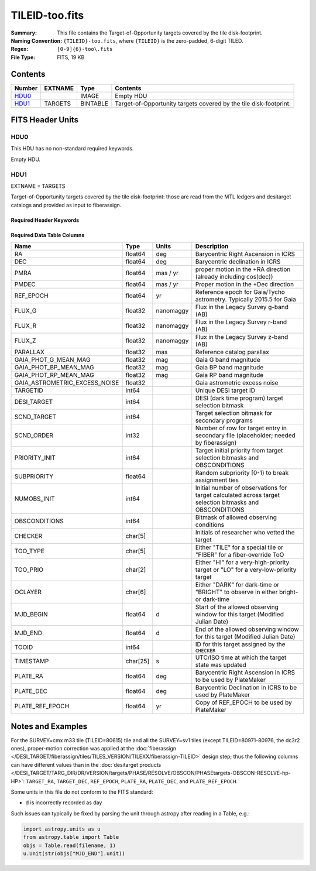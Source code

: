===============
TILEID-too.fits
===============

:Summary: This file contains the Target-of-Opportunity targets covered by the tile disk-footprint.
:Naming Convention: ``{TILEID}-too.fits``, where ``{TILEID}`` is the zero-padded,
    6-digit TILED.
:Regex: ``[0-9]{6}-too\.fits``
:File Type: FITS, 19 KB

Contents
========

====== ======= ======== ===================
Number EXTNAME Type     Contents
====== ======= ======== ===================
HDU0_          IMAGE    Empty HDU
HDU1_  TARGETS BINTABLE Target-of-Opportunity targets covered by the tile disk-footprint.
====== ======= ======== ===================


FITS Header Units
=================

HDU0
----

This HDU has no non-standard required keywords.

Empty HDU.

HDU1
----

EXTNAME = TARGETS

Target-of-Opportunity targets covered by the tile disk-footprint:
those are read from the MTL ledgers and desitarget catalogs and provided
as input to fiberassign.

Required Header Keywords
~~~~~~~~~~~~~~~~~~~~~~~~

.. collapse:: Required Header Keywords Table

    .. rst-class:: keywords

    ======== ============= ======= =======================
    KEY      Example Value Type    Comment
    ======== ============= ======= =======================
    NAXIS1   223           int     width of table in bytes
    NAXIS2   1             int     number of rows in table
    SURVEY   main          str
    RESOLVE  T             bool
    MASKBITS T             bool
    BACKUP   F             bool
    NOSEC    F             bool
    DR       None          Unknown
    ======== ============= ======= =======================

Required Data Table Columns
~~~~~~~~~~~~~~~~~~~~~~~~~~~

.. rst-class:: columns

============================= ======== ========= =======================================================================================================
Name                          Type     Units     Description
============================= ======== ========= =======================================================================================================
RA                            float64  deg       Barycentric Right Ascension in ICRS
DEC                           float64  deg       Barycentric declination in ICRS
PMRA                          float64  mas / yr  proper motion in the +RA direction (already including cos(dec))
PMDEC                         float64  mas / yr  Proper motion in the +Dec direction
REF_EPOCH                     float64  yr        Reference epoch for Gaia/Tycho astrometry. Typically 2015.5 for Gaia
FLUX_G                        float32  nanomaggy Flux in the Legacy Survey g-band (AB)
FLUX_R                        float32  nanomaggy Flux in the Legacy Survey r-band (AB)
FLUX_Z                        float32  nanomaggy Flux in the Legacy Survey z-band (AB)
PARALLAX                      float32  mas       Reference catalog parallax
GAIA_PHOT_G_MEAN_MAG          float32  mag       Gaia G band magnitude
GAIA_PHOT_BP_MEAN_MAG         float32  mag       Gaia BP band magnitude
GAIA_PHOT_RP_MEAN_MAG         float32  mag       Gaia RP band magnitude
GAIA_ASTROMETRIC_EXCESS_NOISE float32            Gaia astrometric excess noise
TARGETID                      int64              Unique DESI target ID
DESI_TARGET                   int64              DESI (dark time program) target selection bitmask
SCND_TARGET                   int64              Target selection bitmask for secondary programs
SCND_ORDER                    int32              Number of row for target entry in secondary file (placeholder; needed by fiberassign)
PRIORITY_INIT                 int64              Target initial priority from target selection bitmasks and OBSCONDITIONS
SUBPRIORITY                   float64            Random subpriority [0-1) to break assignment ties
NUMOBS_INIT                   int64              Initial number of observations for target calculated across target selection bitmasks and OBSCONDITIONS
OBSCONDITIONS                 int64              Bitmask of allowed observing conditions
CHECKER                       char[5]            Initials of researcher who vetted the target
TOO_TYPE                      char[5]            Either "TILE" for a special tile or "FIBER" for a fiber-override ToO
TOO_PRIO                      char[2]            Either "HI" for a very-high-priority target or "LO" for a very-low-priority target
OCLAYER                       char[6]            Either "DARK" for dark-time or "BRIGHT" to observe in either bright- or dark-time
MJD_BEGIN                     float64  d         Start of the allowed observing window for this target (Modified Julian Date)
MJD_END                       float64  d         End of the allowed observing window for this target (Modified Julian Date)
TOOID                         int64              ID for this target assigned by the ``CHECKER``
TIMESTAMP                     char[25] s         UTC/ISO time at which the target state was updated
PLATE_RA                      float64  deg       Barycentric Right Ascension in ICRS to be used by PlateMaker
PLATE_DEC                     float64  deg       Barycentric Declination in ICRS to be used by PlateMaker
PLATE_REF_EPOCH               float64  yr        Copy of REF_EPOCH to be used by PlateMaker
============================= ======== ========= =======================================================================================================


Notes and Examples
==================

For the SURVEY=cmx m33 tile (TILEID=80615) tile and all the SURVEY=sv1 tiles (except TILEID=80971-80976, the dc3r2 ones), proper-motion correction was applied at the :doc:`fiberassign </DESI_TARGET/fiberassign/tiles/TILES_VERSION/TILEXX/fiberassign-TILEID>` design step; thus the following columns can have different values than in the :doc:`desitarget products </DESI_TARGET/TARG_DIR/DR/VERSION/targets/PHASE/RESOLVE/OBSCON/PHASEtargets-OBSCON-RESOLVE-hp-HP>`: ``TARGET_RA``, ``TARGET_DEC``, ``REF_EPOCH``, ``PLATE_RA``, ``PLATE_DEC``, and ``PLATE_REF_EPOCH``.

Some units in this file do not conform to the FITS standard:

* d is incorrectly recorded as day

Such issues can typically be fixed by parsing the unit through astropy after reading in a Table, e.g.:

.. code-block:: python

    import astropy.units as u
    from astropy.table import Table
    objs = Table.read(filename, 1)
    u.Unit(str(objs["MJD_END"].unit))
